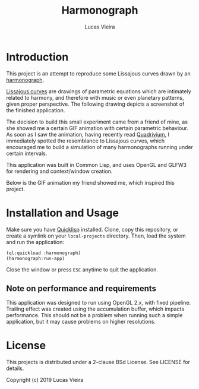 #+TITLE: Harmonograph
#+AUTHOR: Lucas Vieira
#+EMAIL: lucasvieira@protonmail.com

* Introduction

This project is an attempt to reproduce some Lissajous curves drawn by an
[[https://en.wikipedia.org/wiki/Harmonograph][harmonograph]].

[[https://en.wikipedia.org/wiki/Lissajous_curve][Lissajous curves]] are drawings of parametric equations which are intimately
related to harmony, and therefore with music or even planetary patterns, given
proper perspective. The following drawing depicts a screenshot of the finished
application.

[[./extra/screenshot.png]]

The decision to build this small experiment came from a friend of mine, as she
showed me a certain GIF animation with certain parametric behaviour. As soon as
I saw the animation, having recently read [[https://www.amazon.com/Quadrivium-Classical-Liberal-Geometry-Cosmology/dp/0802778135][Quadrivium]], I immediately spotted the
resemblance to Lissajous curves, which encouraged me to build a simulation of
many harmonographs running under certain intervals.

This application was built in Common Lisp, and uses OpenGL and GLFW3 for
rendering and context/window creation.

Below is the GIF animation my friend showed me, which inspired this project.

[[./extra/inspiration.gif]]

* Installation and Usage

Make sure you have [[https://www.quicklisp.org/beta/][Quicklisp]] installed. Clone, copy this repository, or create a
symlink on your ~local-projects~ directory. Then, load the system and run the
application:

#+begin_src lisp
(ql:quickload :harmonograph)
(harmonograph:run-app)
#+end_src

Close the window or press ~ESC~ anytime to quit the application.

** Note on performance and requirements

This application was designed to run using OpenGL 2.x, with fixed
pipeline. Trailing effect was created using the accumulation buffer, which
impacts performance. This should not be a problem when running such a simple
application, but it may cause problems on higher resolutions.

* License

This projects is distributed under a 2-clause BSd License. See LICENSE for
details.

Copyright (c) 2019 Lucas Vieira
